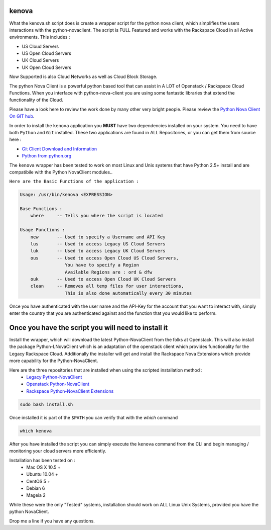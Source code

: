 kenova
^^^^^^

What the kenova.sh script does is create a wrapper script for the python nova client, which simplifies the users interactions with the python-novaclient.  The script is FULL Featured and works with the Rackspace Cloud in all Active environments.  This includes :

* US Cloud Servers
* US Open Cloud Servers
* UK Cloud Servers
* UK Open Cloud Servers 

Now Supported is also Cloud Networks as well as Cloud Block Storage.


The python Nova Client is a powerful python based tool that can assist in A LOT of Openstack / Rackspace Cloud Functions.  When you interface with python-nova-client you are using some fantastic libraries that extend the functionality of the Cloud.  

Please have a look here to review the work done by many other very bright people. Please review the `Python Nova Client On GIT hub`_\.

In order to install the ``kenova`` application you **MUST** have two dependencies installed on your system.
You need to have both ``Python`` and ``Git`` installed.  These two applications are found in ALL Repositories, or you can get them from source here :

* `Git Client Download and Information`_
* `Python from python.org`_

The ``kenova`` wrapper has been tested to work on most Linux and Unix systems that have Python 2.5+ install and are compatibile with the Python NovaClient modules..

``Here are the Basic Functions of the application :``

.. code-block:: bash 

  Usage: /usr/bin/kenova <EXPRESSION>

  Base Functions :
      where     -- Tells you where the script is located
          
  Usage Functions :
      new       -- Used to specify a Username and API Key
      lus       -- Used to access Legacy US Cloud Servers
      luk       -- Used to access Legacy UK Cloud Servers
      ous       -- Used to access Open Cloud US Cloud Servers,
                   You have to specify a Region 
                   Available Regions are : ord & dfw
      ouk       -- Used to access Open Cloud UK Cloud Servers
      clean     -- Removes all temp files for user interactions, 
                   This is also done automatically every 30 minutes


Once you have authenticated with the user name and the API-Key for the account that you want to interact with, simply enter the country that you are authenticated against and the function that you would like to perform.

Once you have the script you will need to install it
^^^^^^^^^^^^^^^^^^^^^^^^^^^^^^^^^^^^^^^^^^^^^^^^^^^^

Install the wrapper, which will download the latest Python-NovaClient from the folks at Openstack. This will also install the package Python-LNovaClient which is an adaptation of the openstack client which provides functionality for the Legacy Rackspace Cloud. Additionally the installer will get and install the Rackspace Nova Extensions which provide more capability for the Python-NovaClient.  

Here are the three repositories that are installed when using the scripted installation method :
  * `Legacy Python-NovaClient`_
  * `Openstack Python-NovaClient`_
  * `Rackspace Python-NovaClient Extensions`_

.. code-block:: bash

    sudo bash install.sh

Once installed it is part of the ``$PATH`` you can verify that with the `which` command

.. code-block:: bash

    which kenova

After you have installed the script you can simply execute the ``kenova`` command from the CLI and begin managing / monitoring your cloud servers more efficiently. 

Installation has been tested on :
  * Mac OS X 10.5 +
  * Ubuntu 10.04 + 
  * CentOS 5 + 
  * Debian 6  
  * Mageia 2

While these were the only "Tested" systems, installation should work on ALL Linux Unix Systems, provided you have the python NovaClient.  

Drop me a line if you have any questions.

.. _kenova.sh: http://downloads.rackerua.com/tools/kenova.sh
.. _Python Nova Client On GIT hub: https://github.com/openstack/python-novaclient
.. _Git Client Download and Information: http://git-scm.com/downloads
.. _Python from python.org: http://www.python.org/getit/
.. _Legacy Python-NovaClient: https://github.com/cloudnull/python-lnovaclient
.. _Openstack Python-NovaClient: https://github.com/openstack/python-novaclient
.. _Rackspace Python-NovaClient Extensions: https://github.com/rackspace/rackspace-novaclient
